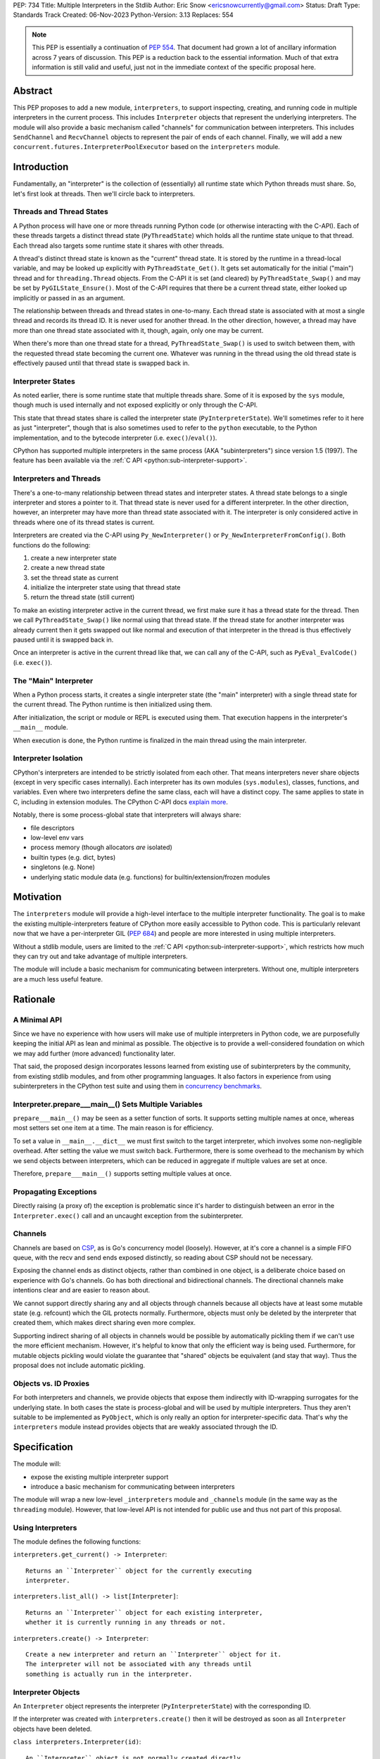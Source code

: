 PEP: 734
Title: Multiple Interpreters in the Stdlib
Author: Eric Snow <ericsnowcurrently@gmail.com>
Status: Draft
Type: Standards Track
Created: 06-Nov-2023
Python-Version: 3.13
Replaces: 554


.. note::
   This PEP is essentially a continuation of :pep:`554`.  That document
   had grown a lot of ancillary information across 7 years of discussion.
   This PEP is a reduction back to the essential information.  Much of
   that extra information is still valid and useful, just not in the
   immediate context of the specific proposal here.


Abstract
========

This PEP proposes to add a new module, ``interpreters``, to support
inspecting, creating, and running code in multiple interpreters in the
current process.  This includes ``Interpreter`` objects that represent
the underlying interpreters.  The module will also provide a basic
mechanism called "channels" for communication between interpreters.
This includes ``SendChannel`` and ``RecvChannel`` objects to represent
the pair of ends of each channel.  Finally, we will add a new
``concurrent.futures.InterpreterPoolExecutor`` based on the
``interpreters`` module.


Introduction
============

Fundamentally, an "interpreter" is the collection of (essentially)
all runtime state which Python threads must share.  So, let's first
look at threads.  Then we'll circle back to interpreters.

Threads and Thread States
-------------------------

A Python process will have one or more threads running Python code
(or otherwise interacting with the C-API).  Each of these threads
targets a distinct thread state (``PyThreadState``) which holds all
the runtime state unique to that thread.  Each thread also targets
some runtime state it shares with other threads.

A thread's distinct thread state is known as the "current" thread state.
It is stored by the runtime in a thread-local variable, and may be
looked up explicitly with ``PyThreadState_Get()``.  It gets set
automatically for the initial ("main") thread and for
``threading.Thread`` objects.  From the C-API it is set (and cleared)
by ``PyThreadState_Swap()`` and may be set by ``PyGILState_Ensure()``.
Most of the C-API requires that there be a current thread state,
either looked up implicitly or passed in as an argument.

The relationship between threads and thread states in one-to-many.
Each thread state is associated with at most a single thread and
records its thread ID.  It is never used for another thread.
In the other direction, however, a thread may have more than one thread
state associated with it, though, again, only one may be current.

When there's more than one thread state for a thread,
``PyThreadState_Swap()`` is used to switch between them,
with the requested thread state becoming the current one.
Whatever was running in the thread using the old thread state
is effectively paused until that thread state is swapped back in.

Interpreter States
------------------

As noted earlier, there is some runtime state that multiple threads
share.  Some of it is exposed by the ``sys`` module, though much is
used internally and not exposed explicitly or only through the C-API.

This state that thread states share is called the interpreter state
(``PyInterpreterState``).  We'll sometimes refer to it here as just
"interpreter", though that is also sometimes used to refer to the
``python`` executable, to the Python implementation, and to the
bytecode interpreter (i.e. ``exec()``/``eval()``).

CPython has supported multiple interpreters in the same process (AKA
"subinterpreters") since version 1.5 (1997).  The feature has been
available via the :ref:`C API <python:sub-interpreter-support>`.

Interpreters and Threads
------------------------

There's a one-to-many relationship between thread states and interpreter
states.  A thread state belongs to a single interpreter and stores
a pointer to it.  That thread state is never used for a different
interpreter.  In the other direction, however, an interpreter may have
more than thread state associated with it.  The interpreter is only
considered active in threads where one of its thread states is current.

Interpreters are created via the C-API using ``Py_NewInterpreter()``
or ``Py_NewInterpreterFromConfig()``.  Both functions do the following:

1. create a new interpreter state
2. create a new thread state
3. set the thread state as current
4. initialize the interpreter state using that thread state
5. return the thread state (still current)

To make an existing interpreter active in the current thread,
we first make sure it has a thread state for the thread.  Then
we call ``PyThreadState_Swap()`` like normal using that thread state.
If the thread state for another interpreter was already current then
it gets swapped out like normal and execution of that interpreter in
the thread is thus effectively paused until it is swapped back in.

Once an interpreter is active in the current thread like that, we can
call any of the C-API, such as ``PyEval_EvalCode()`` (i.e. ``exec()``).

The "Main" Interpreter
----------------------

When a Python process starts, it creates a single interpreter state
(the "main" interpreter) with a single thread state for the current
thread.  The Python runtime is then initialized using them.

After initialization, the script or module or REPL is executed using
them.  That execution happens in the interpreter's ``__main__`` module.

When execution is done, the Python runtime is finalized in the main
thread using the main interpreter.

Interpreter Isolation
---------------------

CPython's interpreters are intended to be strictly isolated from each
other.  That means interpreters never share objects (except in very
specific cases internally). Each interpreter has its own modules
(``sys.modules``), classes, functions, and variables.  Even where
two interpreters define the same class, each will have a distinct copy.
The same applies to state in C, including in extension modules.
The CPython C-API docs `explain more`_.

.. _explain more:
   https://docs.python.org/3/c-api/init.html#bugs-and-caveats

Notably, there is some process-global state that interpreters will
always share:

* file descriptors
* low-level env vars
* process memory (though allocators *are* isolated)
* builtin types (e.g. dict, bytes)
* singletons (e.g. None)
* underlying static module data (e.g. functions) for
  builtin/extension/frozen modules


Motivation
==========

The ``interpreters`` module will provide a high-level interface to the
multiple interpreter functionality.  The goal is to make the existing
multiple-interpreters feature of CPython more easily accessible to
Python code.  This is particularly relevant now that we have a
per-interpreter GIL (:pep:`684`) and people are more interested
in using multiple interpreters.

Without a stdlib module, users are limited to the
:ref:`C API <python:sub-interpreter-support>`, which restricts how much
they can try out and take advantage of multiple interpreters.

The module will include a basic mechanism for communicating between
interpreters.  Without one, multiple interpreters are a much less
useful feature.


Rationale
=========

A Minimal API
-------------

Since we have no experience with
how users will make use of multiple interpreters in Python code, we are
purposefully keeping the initial API as lean and minimal as possible.
The objective is to provide a well-considered foundation on which we may
add further (more advanced) functionality later.

That said, the proposed design incorporates lessons learned from
existing use of subinterpreters by the community, from existing stdlib
modules, and from other programming languages.  It also factors in
experience from using subinterpreters in the CPython test suite and
using them in `concurrency benchmarks`_.

.. _concurrency benchmarks:
   https://github.com/ericsnowcurrently/concurrency-benchmarks

Interpreter.prepare___main__() Sets Multiple Variables
------------------------------------------------------

``prepare___main__()`` may be seen as a setter function of sorts.
It supports setting multiple names at once, whereas most setters
set one item at a time.  The main reason is for efficiency.

To set a value in ``__main__.__dict__`` we must first switch to the
target interpreter, which involves some non-negligible overhead.
After setting the value we must switch back.  Furthermore, there
is some overhead to the mechanism by which we send objects between
interpreters, which can be reduced in aggregate if multiple values
are set at once.

Therefore, ``prepare___main__()`` supports setting multiple
values at once.

Propagating Exceptions
----------------------

Directly raising (a proxy of) the exception
is problematic since it's harder to distinguish between an error
in the ``Interpreter.exec()`` call and an uncaught exception
from the subinterpreter.

Channels
--------

Channels are based on `CSP`_, as is Go's concurrency model (loosely).
However, at it's core a channel is a simple FIFO queue, with the
recv and send ends exposed distinctly, so reading about CSP should
not be necessary.

.. _CSP:
   https://en.wikipedia.org/wiki/Communicating_sequential_processes

Exposing the channel ends as distinct objects, rather than combined
in one object, is a deliberate choice based on experience with Go's
channels.  Go has both directional and bidirectional channels.  The
directional channels make intentions clear and are easier to reason
about.

We cannot support directly sharing any and all objects through channels
because all objects have at least some mutable state (e.g. refcount)
which the GIL protects normally.  Furthermore, objects must only be
deleted by the interpreter that created them, which makes direct
sharing even more complex.

Supporting indirect sharing of all objects in channels would be
possible by automatically pickling them if we can't use the more
efficient mechanism.  However, it's helpful to know that only the
efficient way is being used.  Furthermore, for mutable objects
pickling would violate the guarantee that "shared" objects be
equivalent (and stay that way).  Thus the proposal does not
include automatic pickling.

Objects vs. ID Proxies
----------------------

For both interpreters and channels, we provide objects that expose them
indirectly with ID-wrapping surrogates for the underlying state.
In both cases the state is process-global and will be used by multiple
interpreters.  Thus they aren't suitable to be implemented as
``PyObject``, which is only really an option for interpreter-specific
data.  That's why the ``interpreters`` module instead provides objects
that are weakly associated through the ID.


Specification
=============

The module will:

* expose the existing multiple interpreter support
* introduce a basic mechanism for communicating between interpreters

The module will wrap a new low-level ``_interpreters`` module and
``_channels`` module (in the same way as the ``threading`` module).
However, that low-level API is not intended for public use
and thus not part of this proposal.

Using Interpreters
------------------

The module defines the following functions:

``interpreters.get_current() -> Interpreter``::

   Returns an ``Interpreter`` object for the currently executing
   interpreter.

``interpreters.list_all() -> list[Interpreter]``::

   Returns an ``Interpreter`` object for each existing interpreter,
   whether it is currently running in any threads or not.

``interpreters.create() -> Interpreter``::

   Create a new interpreter and return an ``Interpreter`` object for it.
   The interpreter will not be associated with any threads until
   something is actually run in the interpreter.

Interpreter Objects
-------------------

An ``Interpreter`` object represents the interpreter
(``PyInterpreterState``) with the corresponding ID.

If the interpreter was created with ``interpreters.create()`` then
it will be destroyed as soon as all ``Interpreter`` objects have been
deleted.

``class interpreters.Interpreter(id)``::

   An ``Interpreter`` object is not normally created directly.
   Instead, it should come from one of the module functions
   (e.g. ``create()``, ``list_all()``).

   Arguments:

   ``id`` is the ID of an existing ``PyInterpreterState`` and is used
   to target that interprter..  It must be an
   ``_interpreters.InterpreterID`` object or a non-negative ``int``.
   An ``int`` will be converted to an ``InterpreterID``.
   If an interpreter state with that ID does not exist then this raises
   ``ValueError`.

   Attibutes:

   ``id``::

      (read-only) The target interpreter's ``InterpreterID`` object.
      It is an int-like object with some internal bookkeeping.

   Methods:

   ``__hash__()``::

      Returns the hash of the interpreter's ``id``.  This is the same
      as the hash of the ID's integer value.

   ``__eq__(other)``::

      Returns ``other is self``.

   ``is_running() -> bool``::

      Returns ``True`` if the interpreter is currently executing code
      in its ``__main__`` module.  This excludes sub-threads.

      It refers only to if there is a thread
      running a script (code) in the interpreter's ``__main__`` module.
      That basically means whether or not ``Interpreter.exec()`` is
      running in some thread.  Code running in sub-threads is ignored.

   ``prepare___main__(**kwargs)``::

      Bind one or more objects in the interpreter's ``__main__`` module.

      The keyword argument names will be used as the attribute names.
      The values will be bound as new objects, though exactly equivalent
      to the original.  Only objects specifically supported for passing
      between interpreters are allowed.  See `Shareable Objects`_.

      ``prepare___main__()`` is helpful for initializing the
      globals for an interpreter before running code in it.

   ``exec(code, /)``::

      Run the given source code in the interpreter
      (in the current thread).

      This is essentially equivalent to switching to this interpreter
      in the current thread and then calling the builtin ``exec()``
      using this interpreter's ``__main__`` module's ``__dict__`` as
      the globals and locals.

      ``exec()`` does not reset the interpreter's state nor
      the ``__main__`` module, neither before nor after, so each
      successive call picks up where the last one left off.  This can
      be useful for running some code to initialize an interpreter
      (e.g. with imports) before later performing some repeated task.

Comparison with builtins.exec()
-------------------------------

``Interpreter.exec()`` is essentially the same as the builtin
``exec()``, except it targets a different interpreter, using that
interpreter's distinct runtime state.

Here are the relevant characteristics of the builtin ``exec()``,
for comparison:

* It runs in the current OS thread and pauses whatever was running there,
  which resumes when ``exec()`` finishes.  No other threads are affected.
  (To avoid pausing the current thread, run ``exec()``
  in a ``threading.Thread``.)
* It executes against a namespace, by default the ``__dict__`` of the
  current module (i.e. ``globals()``).  It uses that namespace as-is
  and does not clear it before or after.
* When code is run from the command-line (e.g. ``-m``) or the REPL,
  the "current" module is always the ``__main__`` module
  of the target (main) interpreter.
* It discards any object returned from the executed code::

   def func():
       global spam
       spam = True
       return 'a returned value'

   ns = {}
   res = exec(func.__code__, ns)
   # Nothing is returned.  The returned string was discarded.
   assert res is None, res
   assert ns['spam'] is True, ns

* It propagates any uncaught exception from the code it ran.
  The exception is raised from the ``exec()`` call in the thread
  that originally called ``exec()``.

The only difference is that, rather than propagate the uncaught
exception directly, ``Interpreter.exec()`` raises an
``interpreters.RunFailedError`` with a snapshot
(``traceback.TracebackException``) of the uncaught exception
(including its traceback) as the ``__cause__``.  That means if the
``RunFailedError`` isn't caught then the full traceback of the
propagated exception, including details about syntax errors, etc.,
will be displayed.  Having the full traceback is particularly useful
when debugging.

Communicating Between Interpreters
----------------------------------

The module introduces a basic communication mechanism called "channels".

A channel is a FIFO queue that exists outside any one interpreter.
Channels have special accommodations for safely passing object data
between interpreters, without violating interpreter isolation.
This includes thread-safety.

As with other queues in Python, each sent object is added to the back
of the channel's internal queue and each recv() pops the next one off
the front of that queue.  Every sent object will be received.

Only objects that are specifically supported for passing
between interpreters may be sent through a channel.  Note that the
actual objects aren't send, but rather their underlying data.
However, the received object will still be identical to the original.
See `Shareable Objects`_.

The module defines the following functions:

``create_channel() -> tuple[RecvChannel, SendChannel]``::

   Create a new channel, returning objects for the two ends.

Channel Objects
---------------

The ``interpreters`` module exposes channels with objects for the two
distinct ends, "send" and "recv", rather than a single object that
combines both ends (like other queues).

The receiving end of a channel:

``class RecvChannel(id)``::

   A ``RecvChannel`` object is not normally created directly.
   Instead, it should come from ``interpreters.create_channel()``.

   Arguments:

   ``id`` is a non-negative int or ``_channels.ChannelID`` corresponding
   to the ID of an existing channel and is used to target the recv end
   of that channel.  An ``int`` will be converted to a ``ChannelID``.
   If a channel that ID does not exist then this raises ``ValueError`.

   Attributes:

   ``id``::

      (read-only) The target channel's ``ChannelID`` object.
      It is an int-like object with some internal bookkeeping.

   Methods:

   ``__hash__()``::

      Returns the hash of the channel's ``id``.  This is the same
      as the hash of the ID's integer value.

   ``__eq__(other)``::

      Returns ``other is self``.

   ``recv() -> object``::

      Get the next object from the channel.  Wait if none have been sent.

   ``recv_nowait(default=None) -> object``::

      Like ``recv()``, but return the default instead of waiting.

The sending end of a channel:

``class SendChannel(id)``::

   A ``SendChannel`` object is not normally created directly.
   Instead, it should come from ``interpreters.create_channel()``.

   Arguments:

   ``id`` is a non-negative int or ``_channels.ChannelID`` corresponding
   to the ID of an existing channel and is used to target the send end
   of that channel.  An ``int`` will be converted to a ``ChannelID``.
   If a channel that ID does not exist then this raises ``ValueError`.

   Attributes:

   ``id``::

      (read-only) The target channel's ``ChannelID`` object.

   Methods:

   ``__hash__()``::

      Returns the hash of the channel's ``id``.  This is the same
      as the hash of the ID's integer value.

   ``__eq__(other)``::

      Returns ``other is self``.

   ``send(obj)``::

      Send the `shareable object <Shareable Objects_>`_ (i.e. its data)
      to the receiving end of the channel and wait for it
      to be received.

   ``send_nowait(obj) -> bool``::

      Like ``send()``, but return False if not received.

Shareable Objects
-----------------

Both ``Interpreter.prepare___main__()`` and channels work only with
"shareable" objects.

A "shareable" object is one which may be passed from one interpreter
to another.  The object is not necessarily actually shared by the
interpreters.  However, the object in the one interpreter is guaranteed
to exactly match the corresponding object in the other interpreter.

For some types (builtin singletons), the actual object is shared.
For some, the object's underlying data is actually shared but each
interpreter has a distinct object wrapping that data.  For all other
shareable types, a strict copy or proxy is made such that the
corresponding objects continue to match exactly.  In cases where
the underlying data is complex but must be copied (e.g. ``tuple``),
the data is serialized as efficiently as possible.

Shareable objects must be specifically supported internally
by the Python runtime.  However, there is no restriction against
adding support for more types later.

Here's the initial list of supported objects:

* ``str``
* ``bytes``
* ``int``
* ``float``
* ``bool`` (``True``/``False``)
* ``None``
* ``tuple`` (only with shareable items)
* channels (``SendChannel``/``RecvChannel``)
* ``memoryview`` (underlying buffer actually shared)

Note that the last two on the list, channels and ``memoryview``, are
technically mutable data types, whereas the rest are not.  When any
interpreters share mutable data there is always a risk of data races.
Cross-interpreter safety, including thread-safety, is a fundamental
feature of channels.

However, ``memoryview`` does not have any native accommodations.
The user is responsible for managing thread safety, whether passing
a token back and forth through a channel to indicate safety,
or by assigning sub-range exclusivity to individual interpreters.

Regarding channels, the primary situation for sharing is where an
interpreter is using ``prepare___main__()`` to provide the target
interpreter with their means of further communication.

Finally, a reminder: for some types the actual object is shared,
whereas for others only the underlying data (or even a copy or proxy)
is shared.  Regardless, the guarantee of "shareable" objects is that
corresponding objects in different interpreters will always strictly
match each other.

InterpreterPoolExecutor
-----------------------

The new ``concurrent.futures.InterpreterPoolExecutor`` will be
a subclass of ``concurrent.futures.ThreadPoolExecutor``, where each
worker executes tasks in its own subinterpreter.  Communication may
still be done through channels, set with the initializer.


Examples
--------

The following examples demonstrate practical cases where multiple
interpreters may be useful.

Example 1:

We have a stream of requests coming in that we will handle
via workers in sub-threads.

* each worker thread has its own interpreter
* we use one channel to send tasks to workers and
  another channel to return results
* the results are handled in a dedicated thread
* each worker keeps going until it receives a "stop" sentinel (``None``)
* the results handler keeps going until all workers have stopped

::

   import time
   import interpreters
   from mymodule import iter_requests, handle_result

   tasks_recv, tasks = interpreters.create_channel()
   results, results_send = interpreters.create_channel()

   numworkers = 20
   threads = []

   def results_handler():
       empty = object()
       running = numworkers
       while running:
           res = results.recv_nowait(empty)
           if res is empty:
               # No workers have finished a request since last time.
               time.sleep(0.1)
           elif res is None:
               # A worker has stopped.
               running -= 1
           else:
               handle_result(res)
       assert results.recv_nowait(empty) is empty
   threads.append(threading.Thread(target=results_handler))

   def worker():
       interp = interpreters.create()
       interp.prepare___main__(tasks=tasks_recv, results=results_send)
       interp.exec("""if True:
           from mymodule import handle_request, capture_exception

           while True:
               req = tasks.recv()
               if req is None:
                   # Stop!
                   break
               try:
                   res = handle_request(req)
               except Exception as exc:
                   res = capture_exception(exc)
               results.send_nowait(res)
           # Notify the results handler.
           results.send_nowait(None)
           """))
   threads.extend(threading.Thread(target=worker) for _ in range(numworkers))

   for t in threads:
       t.start()

   for req in iter_requests():
       tasks.send(req)
   # Send the "stop" signal.
   for _ in range(numworkers):
       tasks.send(None)

   for t in threads:
       t.join()

Example 2:

This case is similar to the last as we have a bunch of workers
in sub-threads.  However, this time we are chunking up a big array
of data, where each worker processes one chunk at a time.  Copying
that data to each interpreter would be exceptionally inefficient,
so we take advantage of directly sharing ``memoryview`` buffers.

* all the interpreters share the buffer of the source array
* each one writes its results to a second shared buffer
* we use a channel to send tasks to workers
* only one worker will ever read any given index in the source array
* only one worker will ever write to any given index in the results
  (this is how we ensure thread-safety)

::

   import interpreters
   import queue
   from mymodule import read_large_data_set, use_results

   numworkers = 3
   data, chunksize = read_large_data_set()
   buf = memoryview(data)
   numchunks = (len(buf) + 1) / chunksize
   results = memoryview(b'\0' * numchunks)

   tasks_recv, tasks = interpreters.create_channel()

   def worker(id):
       interp = interpreters.create()
       interp.prepare___main__(data=buf, results=results, tasks=tasks_recv)
       interp.exec("""if True:
           from mymodule import reduce_chunk

           while True:
               req = tasks.recv()
               if res is None:
                   # Stop!
                   break
               resindex, start, end = req
               chunk = data[start: end]
               res = reduce_chunk(chunk)
               results[resindex] = res
           """))
   threads = [threading.Thread(target=worker) for _ in range(numworkers)]
   for t in threads:
       t.start()

   for i in range(numchunks):
       # We assume we have at least one worker running still.
       start = i * chunksize
       end = start + chunksize
       if end > len(buf):
           end = len(buf)
       tasks.send((start, end, i))
   # Send the "stop" signal.
   for _ in range(numworkers):
       tasks.send(None)

   for t in threads:
       t.join()

   use_results(results)


Rejected Ideas
==============

See :pep:`PEP 554 <554#rejected-ideas>`.


Copyright
=========

This document is placed in the public domain or under the
CC0-1.0-Universal license, whichever is more permissive.
